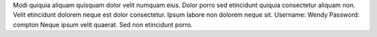Modi quiquia aliquam quisquam dolor velit numquam eius.
Dolor porro sed etincidunt quiquia consectetur aliquam non.
Velit etincidunt dolorem neque est dolor consectetur.
Ipsum labore non dolorem neque sit.
Username: Wendy
Password: compton
Neque ipsum velit quaerat.
Sed non etincidunt porro.
